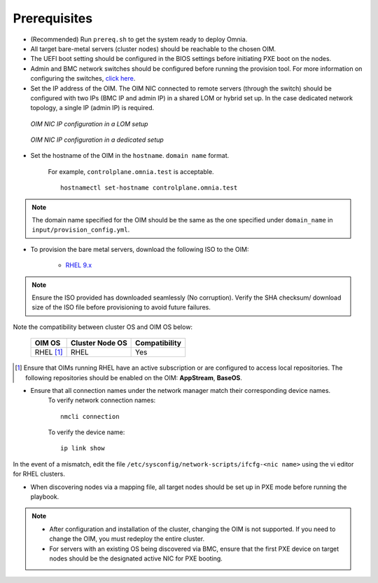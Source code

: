 Prerequisites
=================

* (Recommended) Run ``prereq.sh`` to get the system ready to deploy Omnia.

* All target bare-metal servers (cluster nodes) should be reachable to the chosen OIM.

* The UEFI boot setting should be configured in the BIOS settings before initiating PXE boot on the nodes.

* Admin and BMC network switches should be configured before running the provision tool. For more information on configuring the switches, `click here <../AdvancedConfigurationsRHEL/ConfiguringSwitches/index.html>`_.

* Set the IP address of the OIM. The OIM NIC connected to remote servers (through the switch) should be configured with two IPs (BMC IP and admin IP) in a shared LOM or hybrid set up. In the case dedicated network topology, a single IP (admin IP) is required.

.. figure:: ../../../images/ControlPlaneNic.png

            *OIM NIC IP configuration in a LOM setup*

.. figure:: ../../../images/ControlPlane_DedicatedNIC.png

            *OIM NIC IP configuration in a dedicated setup*


* Set the hostname of the OIM in the ``hostname``. ``domain name`` format.

    .. include:: ../../../Appendices/hostnamereqs.rst

    For example, ``controlplane.omnia.test`` is acceptable. ::

        hostnamectl set-hostname controlplane.omnia.test

.. note:: The domain name specified for the OIM should be the same as the one specified under ``domain_name`` in ``input/provision_config.yml``.

* To provision the bare metal servers, download the following ISO to the OIM:

    * `RHEL 9.x <https://access.redhat.com/products/red-hat-enterprise-linux>`_

.. note:: Ensure the ISO provided has downloaded seamlessly (No corruption). Verify the SHA checksum/ download size of the ISO file before provisioning to avoid future failures.

Note the compatibility between cluster OS and OIM OS below:

        +---------------------+--------------------+------------------+
        |                     |                    |                  |
        | OIM OS              | Cluster  Node OS   | Compatibility    |
        +=====================+====================+==================+
        |                     |                    |                  |
        | RHEL [1]_           | RHEL               | Yes              |
        +---------------------+--------------------+------------------+

.. [1] Ensure that OIMs running RHEL have an active subscription or are configured to access local repositories. The following repositories should be enabled on the OIM: **AppStream**, **BaseOS**.

* Ensure that all connection names under the network manager match their corresponding device names.
    To verify network connection names: ::

            nmcli connection

    To verify the device name: ::

             ip link show

In the event of a mismatch, edit the file ``/etc/sysconfig/network-scripts/ifcfg-<nic name>`` using the vi editor for RHEL clusters.

* When discovering nodes via a mapping file, all target nodes should be set up in PXE mode before running the playbook.

.. note::

    * After configuration and installation of the cluster, changing the OIM is not supported. If you need to change the OIM, you must redeploy the entire cluster.

    * For servers with an existing OS being discovered via BMC, ensure that the first PXE device on target nodes should be the designated active NIC for PXE booting.








